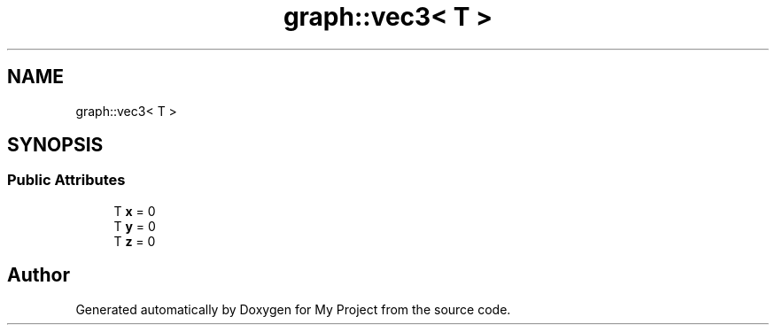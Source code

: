 .TH "graph::vec3< T >" 3 "Mon Dec 18 2023" "My Project" \" -*- nroff -*-
.ad l
.nh
.SH NAME
graph::vec3< T >
.SH SYNOPSIS
.br
.PP
.SS "Public Attributes"

.in +1c
.ti -1c
.RI "T \fBx\fP = 0"
.br
.ti -1c
.RI "T \fBy\fP = 0"
.br
.ti -1c
.RI "T \fBz\fP = 0"
.br
.in -1c

.SH "Author"
.PP 
Generated automatically by Doxygen for My Project from the source code\&.
